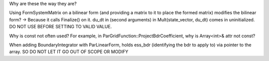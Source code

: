 Why are these the way they are?

Using FormSystemMatrix on a bilinear form (and providing a matrix to it to place the formed matrix) modifies the bilinear form? -> Because it calls Finalize() on it.
du_dt in (second arguments) in Mult(state_vector, du_dt) comes in uninitialized. DO NOT USE BEFORE SETTING TO VALID VALUE.

Why is const not often used? For example, in ParGridFunction::ProjectBdrCoefficient, why is Array<int>& attr not const?

When adding BoundaryIntegrator with ParLinearForm, holds ess_bdr (identifying the bdr to apply to) via pointer to the array. SO DO NOT LET IT GO OUT OF SCOPE OR MODIFY
